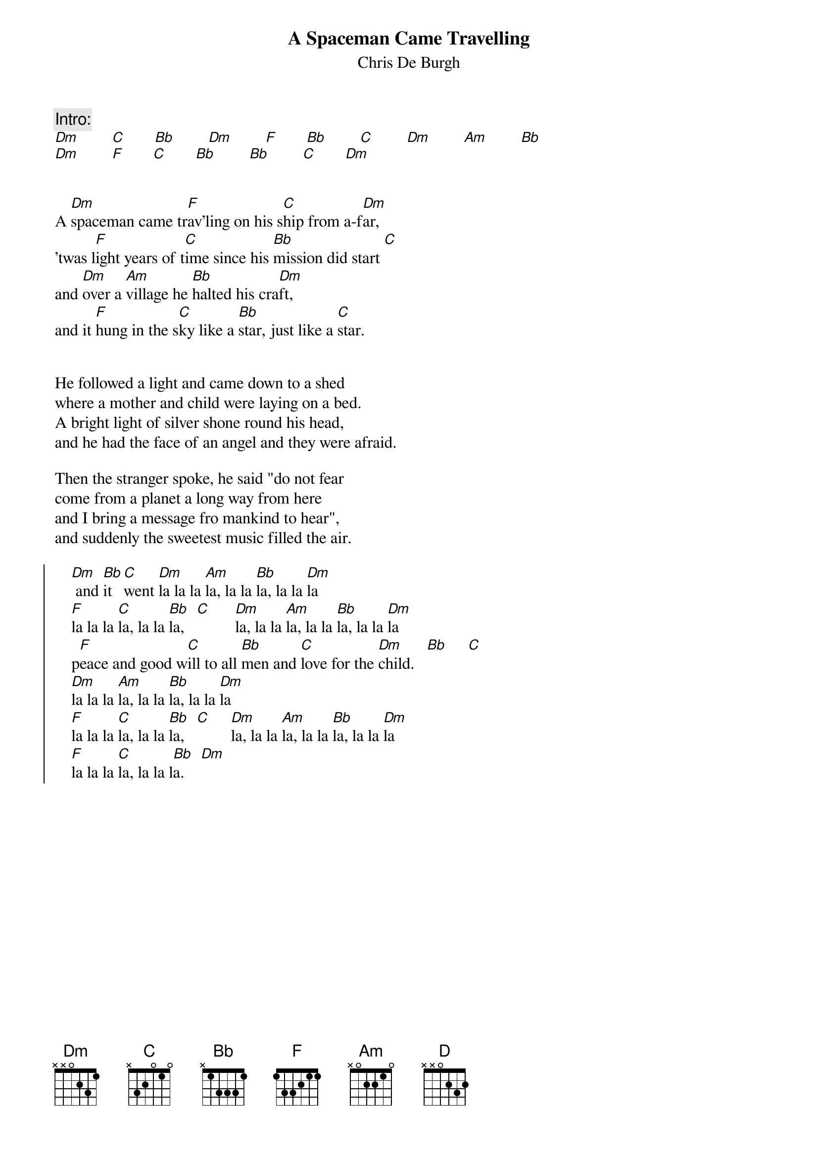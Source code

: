 # From: ludwig@ufclnx.unt.dec.com (Ludwig Alberter)
# CHORD V3.5 usage:
# chord -s 25 -g -a -c 12 -C Helvetica-BoldOblique -t 16 
{title:A Spaceman Came Travelling}
{subtitle:Chris De Burgh}

{c:Intro:}
[Dm]        [C]       [Bb]        [Dm]        [F]       [Bb]        [C]        [Dm]        [Am]        [Bb] 
[Dm]        [F]       [C]       [Bb]        [Bb]        [C]       [Dm]


A [Dm]spaceman came tr[F]av'ling on his s[C]hip from a-f[Dm]ar,
'twas l[F]ight years of t[C]ime since his [Bb]mission did start [C]
and [Dm]over a [Am]village he [Bb]halted his cra[Dm]ft,
and it [F]hung in the s[C]ky like a [Bb]star, just like a [C]star.


He followed a light and came down to a shed
where a mother and child were laying on a bed.
A bright light of silver shone round his head,
and he had the face of an angel and they were afraid.

Then the stranger spoke, he said "do not fear
come from a planet a long way from here
and I bring a message fro mankind to hear",
and suddenly the sweetest music filled the air.

{soc}
    [Dm] and [Bb]it [C]went [Dm]la la la [Am]la, la la [Bb]la, la la [Dm]la 
    [F]la la la [C]la, la la [Bb]la,   [C]      [Dm]la, la la [Am]la, la la [Bb]la, la la [Dm]la
    p[F]eace and good w[C]ill to all [Bb]men and [C]love for the [Dm]child.   [Bb]     [C] 
    [Dm]la la la [Am]la, la la [Bb]la, la la [Dm]la
    [F]la la la [C]la, la la [Bb]la,   [C]     [Dm]la, la la [Am]la, la la [Bb]la, la la [Dm]la
    [F]la la la [C]la, la la l[Bb]a.    [Dm]  
{eoc}

{np}
{textsize:16}
This lovely music went trembling through the ground
And many were wakened on hearing the sound.
And trav'lers on the road the village were found
by the light of that ship in the sky which shone around.

And just before dawn at the paling of the sky
The stranger returned and said now I must fly
When two thousand years of your time has gone by
The song will begin once again to a baby's cry.

{c:Chorus, but last line}
    Peace and go will to all men and love for the child.

    [Dm]Oh the whole [Bb]world is waiting,  [C]    [Dm]      [Am]waiting for [Bb]that song ag[Dm]ain
    [F]there are thousands s[C]tanding on the [Bb]edge of the world
    [Dm]and a star is [Am]moving somewhere, the [Bb]time is nearly h[D]mere,
    this [F]song will beg[C]in once ag[Bb]ain to a baby'[C]s c[D]mry.
